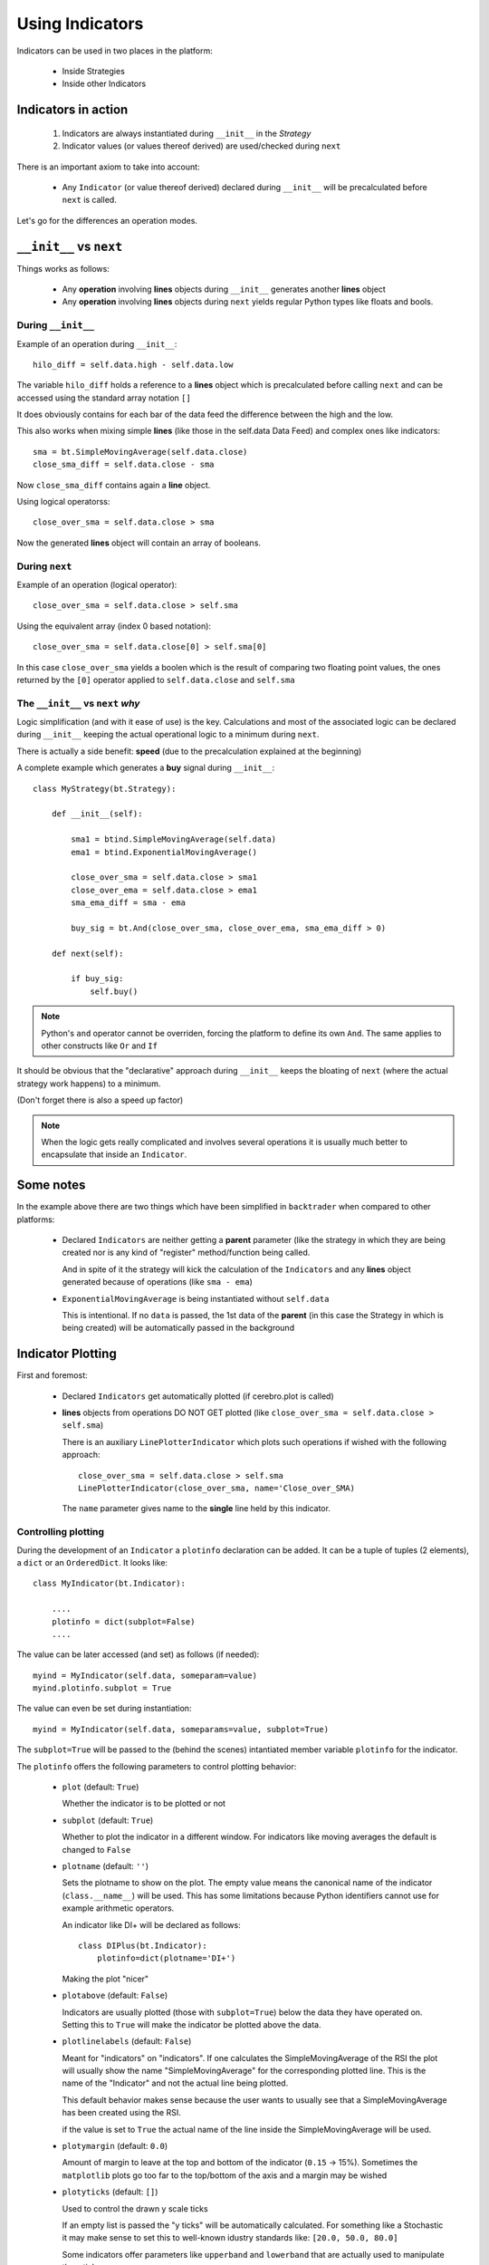 Using Indicators
################

Indicators can be used in two places in the platform:

  - Inside Strategies

  - Inside other Indicators

Indicators in action
********************

  #. Indicators are always instantiated during ``__init__`` in the *Strategy*

  #. Indicator values (or values thereof derived) are used/checked during
     ``next``

There is an important axiom to take into account:

  - Any ``Indicator`` (or value thereof derived) declared during ``__init__``
    will be precalculated before ``next`` is called.

Let's go for the differences an operation modes.

``__init__`` vs ``next``
************************

Things works as follows:

  - Any **operation** involving **lines** objects during ``__init__`` generates
    another **lines** object

  - Any **operation** involving **lines** objects during ``next`` yields regular
    Python types like floats and bools.


During ``__init__``
-------------------

Example of an operation during ``__init__``::

  hilo_diff = self.data.high - self.data.low

The variable ``hilo_diff`` holds a reference to a **lines** object which is
precalculated before calling ``next`` and can be accessed using the standard
array notation ``[]``

It does obviously contains for each bar of the data feed the difference between
the high and the low.

This also works when mixing simple **lines** (like those in the self.data Data
Feed) and complex ones like indicators::

  sma = bt.SimpleMovingAverage(self.data.close)
  close_sma_diff = self.data.close - sma

Now ``close_sma_diff`` contains again a **line** object.

Using logical operatorss::

  close_over_sma = self.data.close > sma

Now the generated **lines** object will contain an array of booleans.

During ``next``
---------------

Example of an operation (logical operator)::

  close_over_sma = self.data.close > self.sma

Using the equivalent array (index 0 based notation)::

  close_over_sma = self.data.close[0] > self.sma[0]

In this case ``close_over_sma`` yields a boolen which is the result of
comparing two floating point values, the ones returned by the ``[0]`` operator
applied to ``self.data.close`` and ``self.sma``

The ``__init__`` vs ``next`` *why*
----------------------------------

Logic simplification (and with it ease of use) is the key. Calculations and most
of the associated logic can be declared during ``__init__`` keeping the actual
operational logic to a minimum during ``next``.

There is actually a side benefit: **speed** (due to the precalculation explained
at the beginning)

A complete example which generates a **buy** signal during
``__init__``::

  class MyStrategy(bt.Strategy):

      def __init__(self):

          sma1 = btind.SimpleMovingAverage(self.data)
          ema1 = btind.ExponentialMovingAverage()

	  close_over_sma = self.data.close > sma1
	  close_over_ema = self.data.close > ema1
	  sma_ema_diff = sma - ema

	  buy_sig = bt.And(close_over_sma, close_over_ema, sma_ema_diff > 0)

      def next(self):

          if buy_sig:
              self.buy()

.. note:: Python's ``and`` operator cannot be overriden, forcing the platform to
	  define its own ``And``. The same applies to other constructs like
	  ``Or`` and ``If``

It should be obvious that the "declarative" approach during ``__init__`` keeps
the bloating of ``next`` (where the actual strategy work happens) to a minimum.

(Don't forget there is also a speed up factor)

.. note:: When the logic gets really complicated and involves several operations
	  it is usually much better to encapsulate that inside an
	  ``Indicator``.

Some notes
**********

In the example above there are two things which have been simplified in
``backtrader`` when compared to other platforms:

  - Declared ``Indicators`` are neither getting a **parent** parameter (like the
    strategy in which they are being created nor is any kind of "register"
    method/function being called.

    And in spite of it the strategy will kick the calculation of the
    ``Indicators`` and any **lines** object generated because of operations
    (like ``sma - ema``)

  - ``ExponentialMovingAverage`` is being instantiated without ``self.data``

    This is intentional. If no ``data`` is passed, the 1st data of the
    **parent** (in this case the Strategy in which is being created) will be
    automatically passed in the background


Indicator Plotting
******************

First and foremost:

  - Declared ``Indicators`` get automatically plotted (if cerebro.plot is
    called)

  - **lines** objects from operations DO NOT GET plotted (like ``close_over_sma
    = self.data.close > self.sma``)

    There is an auxiliary ``LinePlotterIndicator`` which plots such operations
    if wished with the following approach::

      close_over_sma = self.data.close > self.sma
      LinePlotterIndicator(close_over_sma, name='Close_over_SMA)

    The ``name`` parameter gives name to the **single** line held by this
    indicator.

Controlling plotting
--------------------

During the development of an ``Indicator`` a ``plotinfo`` declaration can be
added. It can be a tuple of tuples (2 elements), a ``dict`` or an
``OrderedDict``. It looks like::

  class MyIndicator(bt.Indicator):

      ....
      plotinfo = dict(subplot=False)
      ....

The value can be later accessed (and set) as follows (if needed)::

  myind = MyIndicator(self.data, someparam=value)
  myind.plotinfo.subplot = True

The value can even be set during instantiation::

  myind = MyIndicator(self.data, someparams=value, subplot=True)

The ``subplot=True`` will be passed to the (behind the scenes) intantiated
member variable ``plotinfo`` for the indicator.

The ``plotinfo`` offers the following parameters to control plotting behavior:

  - ``plot`` (default: ``True``)

    Whether the indicator is to be plotted or not

  - ``subplot`` (default: ``True``)

    Whether to plot the indicator in a different window. For indicators like
    moving averages the default is changed to ``False``

  - ``plotname`` (default: ``''``)

    Sets the plotname to show on the plot. The empty value means the canonical
    name of the indicator (``class.__name__``) will be used. This has some
    limitations because Python identifiers cannot use for example arithmetic
    operators.

    An indicator like DI+ will be declared as follows::

      class DIPlus(bt.Indicator):
          plotinfo=dict(plotname='DI+')

    Making the plot "nicer"

  - ``plotabove`` (default: ``False``)

    Indicators are usually plotted (those with ``subplot=True``) below the data
    they have operated on. Setting this to ``True`` will make the indicator be
    plotted above the data.

  - ``plotlinelabels`` (default: ``False``)

    Meant for "indicators" on "indicators". If one calculates the
    SimpleMovingAverage of the RSI the plot will usually show the name
    "SimpleMovingAverage" for the corresponding plotted line. This is the name
    of the "Indicator" and not the actual line being plotted.

    This default behavior makes sense because the user wants to usually see that
    a SimpleMovingAverage has been created using the RSI.

    if the value is set to ``True`` the actual name of the line inside the
    SimpleMovingAverage will be used.

  - ``plotymargin`` (default: ``0.0``)

    Amount of margin to leave at the top and bottom of the indicator (``0.15``
    -> 15%). Sometimes the ``matplotlib`` plots go too far to the top/bottom of
    the axis and a margin may be wished

  - ``plotyticks`` (default: ``[]``)

    Used to control the drawn y scale ticks

    If an empty list is passed the "y ticks" will be automatically
    calculated. For something like a Stochastic it may make sense to set this to
    well-known idustry standards like: ``[20.0, 50.0, 80.0]``

    Some indicators offer parameters like ``upperband`` and ``lowerband`` that
    are actually used to manipulate the y ticks

  - ``plothlines`` (default: ``[]``)

    Used to control the drawing of horizontal lines along the indicator axis.

    If an empty list is passed no horizontal lines will drawn.

    For something like a Stochastic it may make sense to draw lines for
    well-known idustry standards like: ``[20.0, 80.0]``

    Some indicators offer parameters like ``upperband`` and ``lowerband`` that
    are actually used to manipulate the horizontal lines

  - ``plotyhlines`` (default: ``[]``)

    Used to simultaneously control plotyticks and plothlines using a single parameter.

  - ``plotforce`` (default: ``False``)

    If for some reason you believe an indicator should be plotting and it is not
    plotting ... set this to ``True`` as a last resort.

